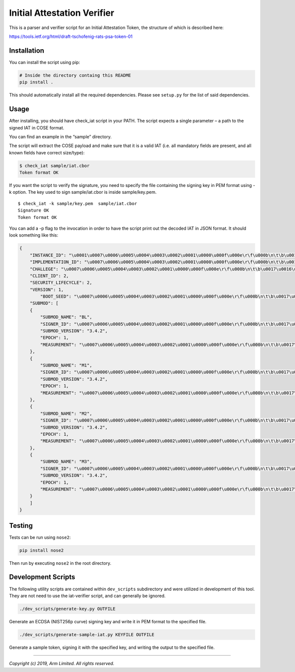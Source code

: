 ############################
Initial Attestation Verifier
############################
This is a parser and verifier script for an Initial Attestation Token,
the structure of which is described here:

https://tools.ietf.org/html/draft-tschofenig-rats-psa-token-01


************
Installation
************
You can install the script using pip:

.. code:: bash

   # Inside the directory containg this README
   pip install .

This should automatically install all the required dependencies. Please
see ``setup.py`` for the list of said dependencies.

*****
Usage
*****
After installing, you should have check_iat script in your PATH. The
script expects a single parameter – a path to the signed IAT in COSE
format.

You can find an example in the “sample” directory.

The script will extract the COSE payload and make sure that it is a
valid IAT (i.e. all mandatory fields are present, and all known
fields have correct size/type):

.. code:: bash

   $ check_iat sample/iat.cbor
   Token format OK

If you want the script to verify the signature, you need to specify the
file containing the signing key in PEM format using -k option. The key
used to sign sample/iat.cbor is inside sample/key.pem.

::

   $ check_iat -k sample/key.pem  sample/iat.cbor
   Signature OK
   Token format OK

You can add a -p flag to the invocation in order to have the script
print out the decoded IAT in JSON format. It should look something like
this:

.. code:: json

   {
       "INSTANCE_ID": "\u0001\u0007\u0006\u0005\u0004\u0003\u0002\u0001\u0000\u000f\u000e\r\f\u000b\n\t\b\u0017\u0016\u0015\u0014\u0013\u0012\u0011\u0010\u001f\u001e\u001d\u001c\u001b\u001a\u0019\u0018",
       "IMPLEMENTATION_ID": "\u0007\u0006\u0005\u0004\u0003\u0002\u0001\u0000\u000f\u000e\r\f\u000b\n\t\b\u0017\u0016\u0015\u0014\u0013\u0012\u0011\u0010\u001f\u001e\u001d\u001c\u001b\u001a\u0019\u0018",
       "CHALLEGE": "\u0007\u0006\u0005\u0004\u0003\u0002\u0001\u0000\u000f\u000e\r\f\u000b\n\t\b\u0017\u0016\u0015\u0014\u0013\u0012\u0011\u0010\u001f\u001e\u001d\u001c\u001b\u001a\u0019\u0018",
       "CLIENT_ID": 2,
       "SECURITY_LIFECYCLE": 2,
       "VERSION": 1,
           "BOOT_SEED": "\u0007\u0006\u0005\u0004\u0003\u0002\u0001\u0000\u000f\u000e\r\f\u000b\n\t\b\u0017\u0016\u0015\u0014\u0013\u0012\u0011\u0010\u001f\u001e\u001d\u001c\u001b\u001a\u0019\u0018"
       "SUBMOD": [
       {
           "SUBMOD_NAME": "BL",
           "SIGNER_ID": "\u0007\u0006\u0005\u0004\u0003\u0002\u0001\u0000\u000f\u000e\r\f\u000b\n\t\b\u0017\u0016\u0015\u0014\u0013\u0012\u0011\u0010\u001f\u001e\u001d\u001c\u001b\u001a\u0019\u0018",
           "SUBMOD_VERSION": "3.4.2",
           "EPOCH": 1,
           "MEASUREMENT": "\u0007\u0006\u0005\u0004\u0003\u0002\u0001\u0000\u000f\u000e\r\f\u000b\n\t\b\u0017\u0016\u0015\u0014\u0013\u0012\u0011\u0010\u001f\u001e\u001d\u001c\u001b\u001a\u0019\u0018"
       },
       {
           "SUBMOD_NAME": "M1",
           "SIGNER_ID": "\u0007\u0006\u0005\u0004\u0003\u0002\u0001\u0000\u000f\u000e\r\f\u000b\n\t\b\u0017\u0016\u0015\u0014\u0013\u0012\u0011\u0010\u001f\u001e\u001d\u001c\u001b\u001a\u0019\u0018",
           "SUBMOD_VERSION": "3.4.2",
           "EPOCH": 1,
           "MEASUREMENT": "\u0007\u0006\u0005\u0004\u0003\u0002\u0001\u0000\u000f\u000e\r\f\u000b\n\t\b\u0017\u0016\u0015\u0014\u0013\u0012\u0011\u0010\u001f\u001e\u001d\u001c\u001b\u001a\u0019\u0018"
       },
       {
           "SUBMOD_NAME": "M2",
           "SIGNER_ID": "\u0007\u0006\u0005\u0004\u0003\u0002\u0001\u0000\u000f\u000e\r\f\u000b\n\t\b\u0017\u0016\u0015\u0014\u0013\u0012\u0011\u0010\u001f\u001e\u001d\u001c\u001b\u001a\u0019\u0018",
           "SUBMOD_VERSION": "3.4.2",
           "EPOCH": 1,
           "MEASUREMENT": "\u0007\u0006\u0005\u0004\u0003\u0002\u0001\u0000\u000f\u000e\r\f\u000b\n\t\b\u0017\u0016\u0015\u0014\u0013\u0012\u0011\u0010\u001f\u001e\u001d\u001c\u001b\u001a\u0019\u0018"
       },
       {
           "SUBMOD_NAME": "M3",
           "SIGNER_ID": "\u0007\u0006\u0005\u0004\u0003\u0002\u0001\u0000\u000f\u000e\r\f\u000b\n\t\b\u0017\u0016\u0015\u0014\u0013\u0012\u0011\u0010\u001f\u001e\u001d\u001c\u001b\u001a\u0019\u0018",
           "SUBMOD_VERSION": "3.4.2",
           "EPOCH": 1,
           "MEASUREMENT": "\u0007\u0006\u0005\u0004\u0003\u0002\u0001\u0000\u000f\u000e\r\f\u000b\n\t\b\u0017\u0016\u0015\u0014\u0013\u0012\u0011\u0010\u001f\u001e\u001d\u001c\u001b\u001a\u0019\u0018"
       }
       ]
   }


*******
Testing
*******
Tests can be run using ``nose2``:

.. code:: bash

   pip install nose2

Then run by executing ``nose2`` in the root directory.


*******************
Development Scripts
*******************
The following utility scripts are contained within ``dev_scripts``
subdirectory and were utilized in development of this tool. They are not
need to use the iat-verifier script, and can generally be ignored.

.. code:: bash

   ./dev_scripts/generate-key.py OUTFILE

Generate an ECDSA (NIST256p curve) signing key and write it in PEM
format to the specified file.

.. code:: bash

   ./dev_scripts/generate-sample-iat.py KEYFILE OUTFILE

Generate a sample token, signing it with the specified key, and writing
the output to the specified file.

--------------

*Copyright (c) 2019, Arm Limited. All rights reserved.*
